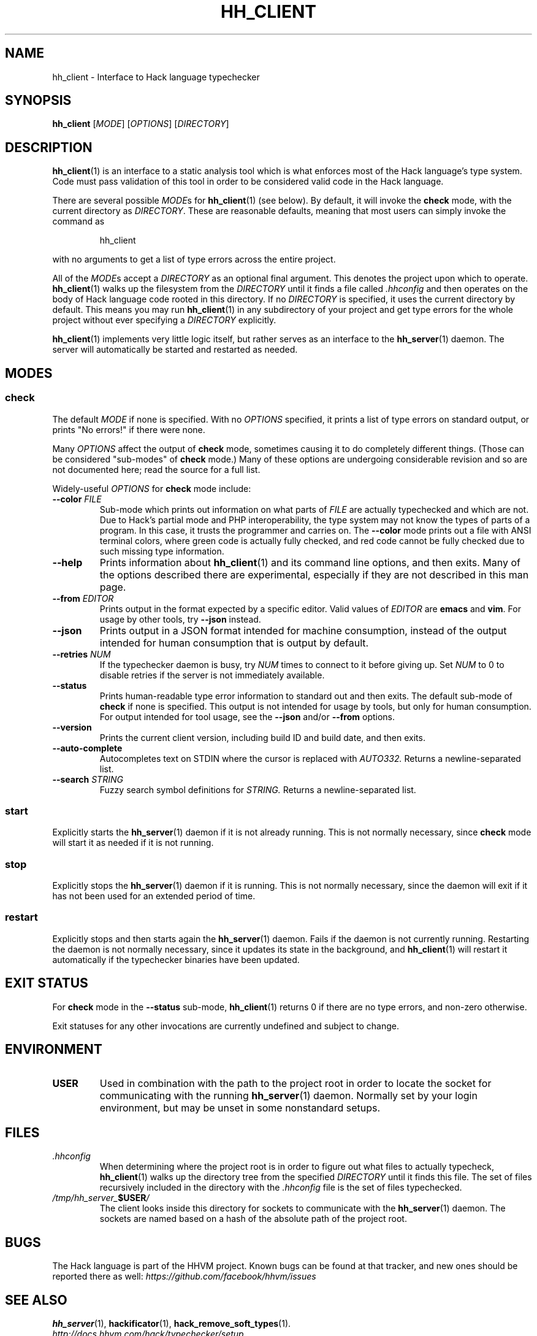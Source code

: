 .TH HH_CLIENT 1

.SH NAME
hh_client \- Interface to Hack language typechecker

.SH SYNOPSIS
.B hh_client
.RI [ MODE ]
.RI [ OPTIONS ]
.RI [ DIRECTORY ]

.SH DESCRIPTION

.BR hh_client (1)
is an interface to a static analysis tool which is what enforces most of the
Hack language's type system. Code must pass validation of this tool in order to
be considered valid code in the Hack language.

There are several possible
.IR MODE s
for
.BR hh_client (1)
(see below). By default, it will invoke the
.B check
mode, with the current directory as
.IR DIRECTORY .
These are reasonable defaults, meaning that most users can
simply invoke the command as

.nf
.RS
hh_client
.RE
.fi

with no arguments to get a list of type errors across the entire project.

All of the
.IR MODE s
accept a
.I DIRECTORY
as an optional final argument. This denotes the project upon which to operate.
.BR hh_client (1)
walks up the filesystem from the
.I DIRECTORY
until it finds a file called
.I .hhconfig
and then operates on the body of Hack language code rooted in this directory.
If no
.I DIRECTORY
is specified, it uses the current directory by default. This means you may run
.BR hh_client (1)
in any subdirectory of your project and get type errors for the whole project
without ever specifying a
.I DIRECTORY
explicitly.

.BR hh_client (1)
implements very little logic itself, but rather serves as an interface to the
.BR hh_server (1)
daemon. The server will automatically be started and restarted as needed.

.SH MODES

.SS check

The default
.I MODE
if none is specified. With no
.I OPTIONS
specified, it prints a list of type errors on standard output, or prints
"No errors!" if there were none.

Many
.I OPTIONS
affect the output of
.B check
mode, sometimes causing it to do completely different things. (Those can be
considered "sub-modes" of
.B check
mode.) Many of these options are undergoing considerable revision and so are not
documented here; read the source for a full list.

Widely-useful
.I OPTIONS
for
.B check
mode include:

.TP
.BI \-\-color " FILE"
Sub-mode which prints out information on what parts of
.I FILE
are actually typechecked and which are not. Due to Hack's partial mode and PHP
interoperability, the type system may not know the types of parts of a program.
In this case, it trusts the programmer and carries on. The
.B \-\-color
mode prints out a file with ANSI terminal colors, where green code is actually
fully checked, and red code cannot be fully checked due to such missing type
information.

.TP
.B \-\-help
Prints information about
.BR hh_client (1)
and its command line options, and then exits. Many of the options described
there are experimental, especially if they are not described in this man
page.

.TP
.BI \-\-from " EDITOR"
Prints output in the format expected by a specific editor. Valid values of
.I EDITOR
are
.B emacs
and
.BR vim .
For usage by other tools, try
.B \-\-json
instead.

.TP
.B \-\-json
Prints output in a JSON format intended for machine consumption, instead of the
output intended for human consumption that is output by default.

.TP
.BI \-\-retries " NUM"
If the typechecker daemon is busy, try
.I NUM
times to connect to it before giving up. Set
.I NUM
to 0 to disable retries if the server is not immediately available.

.TP
.B \-\-status
Prints human-readable type error information to standard out and then exits.
The default sub-mode of
.B check
if none is specified. This output is not intended for usage by tools, but
only for human consumption. For output intended for tool usage, see the
.B \-\-json
and/or
.B \-\-from
options.

.TP
.B \-\-version
Prints the current client version, including build ID and build date, and
then exits.

.TP
.B \-\-auto-complete
Autocompletes text on STDIN where the cursor is replaced with
.I AUTO332.
Returns a newline-separated list.

.TP
.BI \-\-search " STRING"
Fuzzy search symbol definitions for
.I STRING.
Returns a newline-separated list.

.SS start

Explicitly starts the
.BR hh_server (1)
daemon if it is not already running. This is not normally necessary, since
.B check
mode will start it as needed if it is not running.

.SS stop

Explicitly stops the
.BR hh_server (1)
daemon if it is running. This is not normally necessary, since the daemon
will exit if it has not been used for an extended period of time.

.SS restart

Explicitly stops and then starts again the
.BR hh_server (1)
daemon. Fails if the daemon is not currently running. Restarting the daemon
is not normally necessary, since it updates its state in the background, and
.BR hh_client (1)
will restart it automatically if the typechecker binaries have been updated.

.SH EXIT STATUS

For
.B check
mode in the
.B \-\-status
sub-mode,
.BR hh_client (1)
returns 0 if there are no type errors, and non-zero otherwise.

Exit statuses for any other invocations are currently undefined and subject to
change.

.SH ENVIRONMENT

.TP
.B USER
Used in combination with the path to the project root in order to locate the
socket for communicating with the running
.BR hh_server (1)
daemon. Normally set by your login environment, but may be unset in some
nonstandard setups.

.SH FILES

.TP
.I .hhconfig
When determining where the project root is in order to figure out what files to
actually typecheck,
.BR hh_client (1)
walks up the directory tree from the specified
.I DIRECTORY
until it finds this file. The set of files recursively included in the directory
with the
.I .hhconfig
file is the set of files typechecked.

.TP
.IB /tmp/hh_server_ $USER /
The client looks inside this directory for sockets to communicate with the
.BR hh_server (1)
daemon. The sockets are named based on a hash of the absolute path of the
project root.

.SH BUGS
The Hack language is part of the HHVM project. Known bugs can be found at that
tracker, and new ones should be reported there as well:
.I https://github.com/facebook/hhvm/issues

.SH SEE ALSO
.BR hh_server (1), \ hackificator (1), \ hack_remove_soft_types (1).
.br
.I http://docs.hhvm.com/hack/typechecker/setup
.br
.I http://www.hacklang.org/
